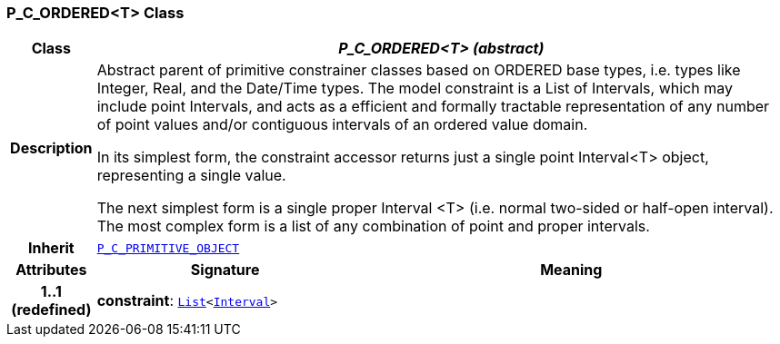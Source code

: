 === P_C_ORDERED<T> Class

[cols="^1,3,5"]
|===
h|*Class*
2+^h|*__P_C_ORDERED<T> (abstract)__*

h|*Description*
2+a|Abstract parent of primitive constrainer classes based on ORDERED base types, i.e. types like Integer, Real, and the Date/Time types. The model constraint is a List of Intervals, which may include point Intervals, and acts as a efficient and formally tractable representation of any number of point values and/or contiguous intervals of an ordered value domain.

In its simplest form, the constraint accessor returns just a single point Interval<T> object, representing a single value.

The next simplest form is a single proper Interval <T> (i.e. normal two-sided or half-open interval). The most complex form is a list of any combination of point and proper intervals.

h|*Inherit*
2+|`<<_p_c_primitive_object_class,P_C_PRIMITIVE_OBJECT>>`

h|*Attributes*
^h|*Signature*
^h|*Meaning*

h|*1..1 +
(redefined)*
|*constraint*: `link:/releases/BASE/{am_release}/foundation_types.html#_list_class[List^]<link:/releases/BASE/{am_release}/foundation_types.html#_interval_class[Interval^]>`
a|
|===

